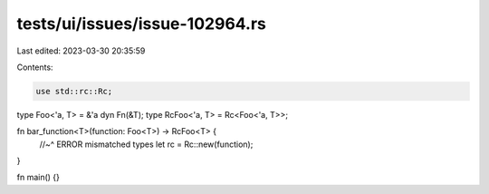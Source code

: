 tests/ui/issues/issue-102964.rs
===============================

Last edited: 2023-03-30 20:35:59

Contents:

.. code-block:: rs

    use std::rc::Rc;
type Foo<'a, T> = &'a dyn Fn(&T);
type RcFoo<'a, T> = Rc<Foo<'a, T>>;

fn bar_function<T>(function: Foo<T>) -> RcFoo<T> {
    //~^ ERROR mismatched types
    let rc = Rc::new(function);
}

fn main() {}


